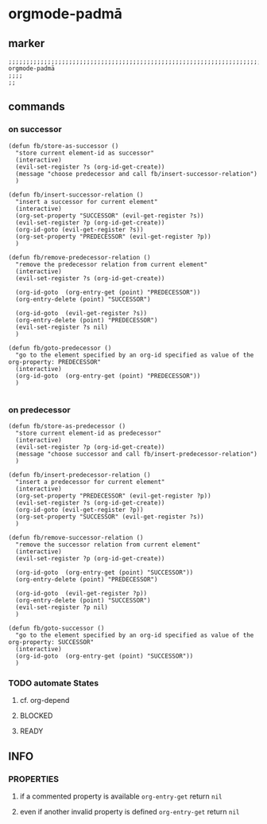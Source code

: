 * orgmode-padmā
** marker
#+begin_src elisp
  ;;;;;;;;;;;;;;;;;;;;;;;;;;;;;;;;;;;;;;;;;;;;;;;;;;;;;;;;;;;;;;;;;;;;;;;;;;;;;;;;;;;;;;;;;;;;;;;;;;;;; orgmode-padmā
  ;;;;
  ;;
#+end_src
** commands
*** on successor
#+begin_src elisp
  (defun fb/store-as-successor ()
    "store current element-id as successor"
    (interactive)
    (evil-set-register ?s (org-id-get-create))
    (message "choose predecessor and call fb/insert-successor-relation")
    )

  (defun fb/insert-successor-relation ()
    "insert a successor for current element"
    (interactive)
    (org-set-property "SUCCESSOR" (evil-get-register ?s))
    (evil-set-register ?p (org-id-get-create))
    (org-id-goto (evil-get-register ?s))
    (org-set-property "PREDECESSOR" (evil-get-register ?p))
    )

  (defun fb/remove-predecessor-relation ()
    "remove the predecessor relation from current element"
    (interactive)
    (evil-set-register ?s (org-id-get-create))

    (org-id-goto  (org-entry-get (point) "PREDECESSOR"))
    (org-entry-delete (point) "SUCCESSOR")

    (org-id-goto  (evil-get-register ?s))
    (org-entry-delete (point) "PREDECESSOR")
    (evil-set-register ?s nil)
    )

  (defun fb/goto-predecessor ()
    "go to the element specified by an org-id specified as value of the org-property: PREDECESSOR"
    (interactive)
    (org-id-goto  (org-entry-get (point) "PREDECESSOR"))
    )

#+end_src
*** on predecessor
#+begin_src elisp
  (defun fb/store-as-predecessor ()
    "store current element-id as predecessor"
    (interactive)
    (evil-set-register ?p (org-id-get-create))
    (message "choose successor and call fb/insert-predecessor-relation")
    )

  (defun fb/insert-predecessor-relation ()
    "insert a predecessor for current element"
    (interactive)
    (org-set-property "PREDECESSOR" (evil-get-register ?p))
    (evil-set-register ?s (org-id-get-create))
    (org-id-goto (evil-get-register ?p))
    (org-set-property "SUCCESSOR" (evil-get-register ?s))
    )

  (defun fb/remove-successor-relation ()
    "remove the successor relation from current element"
    (interactive)
    (evil-set-register ?p (org-id-get-create))

    (org-id-goto  (org-entry-get (point) "SUCCESSOR"))
    (org-entry-delete (point) "PREDECESSOR")

    (org-id-goto  (evil-get-register ?p))
    (org-entry-delete (point) "SUCCESSOR")
    (evil-set-register ?p nil)
    )

  (defun fb/goto-successor ()
    "go to the element specified by an org-id specified as value of the org-property: SUCCESSOR"
    (interactive)
    (org-id-goto  (org-entry-get (point) "SUCCESSOR"))
    )
#+end_src
*** TODO automate States
**** cf. org-depend
**** BLOCKED
**** READY
** INFO
*** PROPERTIES
**** if a commented property is available ~org-entry-get~ return ~nil~
#+begin_example org
:PROPERTIES:
:PREDECESSOR:  de618c35-0ca4-4c30-bed1-cbaa9c7273bb
# :PREDECESSOR:  FAILS
:END:
#+end_example
**** even if another invalid property is defined  ~org-entry-get~ return ~nil~
#+begin_example org
:PROPERTIES:
:PREDECESSOR:  de618c35-0ca4-4c30-bed1-cbaa9c7273bb
# :SUCCESSOR:  teetqwer
:END:
#+end_example
